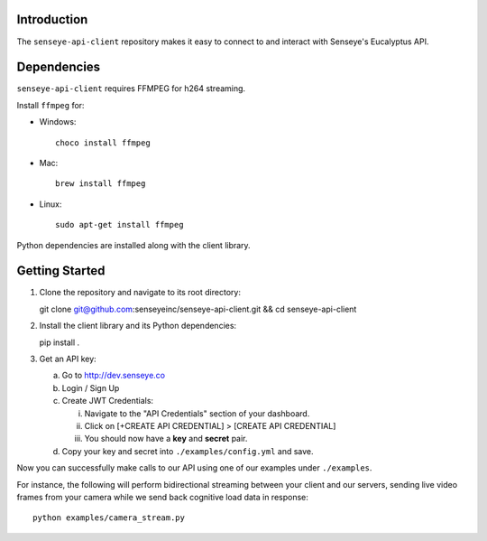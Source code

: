 Introduction
============

The ``senseye-api-client`` repository makes it easy to connect to and interact with Senseye's Eucalyptus API.

Dependencies
============

``senseye-api-client`` requires FFMPEG for h264 streaming.

Install ``ffmpeg`` for:

- Windows::

   choco install ffmpeg

- Mac::

   brew install ffmpeg

- Linux::

   sudo apt-get install ffmpeg

Python dependencies are installed along with the client library.

Getting Started
===============

1. Clone the repository and navigate to its root directory::

   git clone git@github.com:senseyeinc/senseye-api-client.git && cd senseye-api-client

2. Install the client library and its Python dependencies::

   pip install .

3. Get an API key:

   a. Go to http://dev.senseye.co

   b. Login / Sign Up

   c. Create JWT Credentials:

      i. Navigate to the "API Credentials" section of your dashboard.

      ii. Click on [+CREATE API CREDENTIAL] > [CREATE API CREDENTIAL]

      iii. You should now have a **key** and **secret** pair.

   d. Copy your key and secret into ``./examples/config.yml`` and save.

Now you can successfully make calls to our API using one of our examples under ``./examples``.

For instance, the following will perform bidirectional streaming between your client and our servers, sending live video frames from your camera while we send back cognitive load data in response::

   python examples/camera_stream.py
